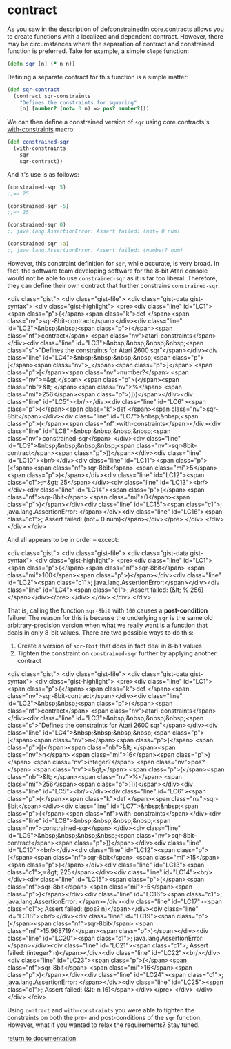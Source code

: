 * contract

As you saw in the description of [[./defconstrainedfn][defconstrainedfn]] core.contracts allows you to create functions with a localized and dependent contract.  However, there may be circumstances where the separation of contract and constrained function is preferred.  Take for example, a simple ~slope~ function:

#+begin_src clojure
(defn sqr [n] (* n n))
#+end_src

Defining a separate contract for this function is a simple matter:

#+begin_src clojure
(def sqr-contract
  (contract sqr-constraints
    "Defines the constraints for squaring"
    [n] [number? (not= 0 n) => pos? number?]))
#+end_src

We can then define a constrained version of ~sqr~ using core.contracts's [[../with-constraints/][with-constraints]] macro:

#+begin_src clojure
(def constrained-sqr 
  (with-constraints
    sqr
    sqr-contract))
#+end_src

And it's use is as follows:

#+begin_src clojure
(constrained-sqr 5)
;;=> 25

(constrained-sqr -5)
;;=> 25

(constrained-sqr 0)
;; java.lang.AssertionError: Assert failed: (not= 0 num)

(constrained-sqr :a)
;; java.lang.AssertionError: Assert failed: (number? num)
#+end_src

However, this constraint definition for ~sqr~, while accurate, is very broad.  In fact, the software team developing software for the 8-bit Atari console would not be able to use ~constrained-sqr~ as it is far too liberal.  Therefore, they can define their own contract that further constrains ~constrained-sqr~:

<div class="gist">
  <div class="gist-file">
    <div class="gist-data gist-syntax">
      <div class="gist-highlight">
<pre><div class="line" id="LC1"><span class="p">(</span><span class="k">def </span><span class="nv">sqr-8bit-contract</span></div><div class="line" id="LC2">&nbsp;&nbsp;<span class="p">(</span><span class="nf">contract</span> <span class="nv">atari-constraints</span></div><div class="line" id="LC3">&nbsp;&nbsp;&nbsp;&nbsp;<span class="s">"Defines the constraints for Atari 2600 sqr"</span></div><div class="line" id="LC4">&nbsp;&nbsp;&nbsp;&nbsp;<span class="p">[</span><span class="nv">_</span><span class="p">]</span> <span class="p">[</span><span class="nv">number?</span> <span class="nv">=&gt;</span> <span class="p">(</span><span class="nb">&lt; </span><span class="nv">%</span> <span class="mi">256</span><span class="p">)]))</span></div><div class="line" id="LC5"><br/></div><div class="line" id="LC6"><span class="p">(</span><span class="k">def </span><span class="nv">sqr-8bit</span></div><div class="line" id="LC7">&nbsp;&nbsp;<span class="p">(</span><span class="nf">with-constraints</span></div><div class="line" id="LC8">&nbsp;&nbsp;&nbsp;&nbsp;<span class="nv">constrained-sqr</span> </div><div class="line" id="LC9">&nbsp;&nbsp;&nbsp;&nbsp;<span class="nv">sqr-8bit-contract</span><span class="p">))</span></div><div class="line" id="LC10"><br/></div><div class="line" id="LC11"><span class="p">(</span><span class="nf">sqr-8bit</span> <span class="mi">5</span><span class="p">)</span></div><div class="line" id="LC12"><span class="c1">;=&gt; 25</span></div><div class="line" id="LC13"><br/></div><div class="line" id="LC14"><span class="p">(</span><span class="nf">sqr-8bit</span> <span class="mi">0</span><span class="p">)</span></div><div class="line" id="LC15"><span class="c1">; java.lang.AssertionError: </span></div><div class="line" id="LC16"><span class="c1">;   Assert failed: (not= 0 num)</span></div></pre>
      </div>
    </div>
  </div>
</div>

And all appears to be in order -- except:

<div class="gist">
  <div class="gist-file">
    <div class="gist-data gist-syntax">
      <div class="gist-highlight">
<pre><div class="line" id="LC1"><span class="p">(</span><span class="nf">sqr-8bit</span> <span class="mi">100</span><span class="p">)</span></div><div class="line" id="LC2"><span class="c1">; java.lang.AssertionError:</span></div><div class="line" id="LC4"><span class="c1">;   Assert failed: (&lt; % 256)</span></div></pre>
      </div>
    </div>
  </div>
</div>

That is, calling the function ~sqr-8bit~ with ~100~ causes a *post-condition* failure!  The reason for this is because the underlying ~sqr~ is the same old arbitrary-precision version when what we really want is a function that deals in only 8-bit values.  There are two possible ways to do this:

1. Create a version of ~sqr-8bit~ that does in fact deal in 8-bit values
2. Tighten the constraint on ~constrained-sqr~ further by applying another contract

<div class="gist">
  <div class="gist-file">
    <div class="gist-data gist-syntax">
      <div class="gist-highlight">
<pre><div class="line" id="LC1"><span class="p">(</span><span class="k">def </span><span class="nv">sqr-8bit-contract</span></div><div class="line" id="LC2">&nbsp;&nbsp;<span class="p">(</span><span class="nf">contract</span> <span class="nv">atari-constraints</span></div><div class="line" id="LC3">&nbsp;&nbsp;&nbsp;&nbsp;<span class="s">"Defines the constraints for Atari 2600 sqr"</span></div><div class="line" id="LC4">&nbsp;&nbsp;&nbsp;&nbsp;<span class="p">[</span><span class="nv">n</span><span class="p">]</span> <span class="p">[(</span><span class="nb">&lt; </span><span class="nv">n</span> <span class="mi">16</span><span class="p">)</span> <span class="nv">integer?</span> <span class="nv">pos?</span> <span class="nv">=&gt;</span> <span class="p">(</span><span class="nb">&lt; </span><span class="nv">%</span> <span class="mi">256</span><span class="p">)]))</span></div><div class="line" id="LC5"><br/></div><div class="line" id="LC6"><span class="p">(</span><span class="k">def </span><span class="nv">sqr-8bit</span></div><div class="line" id="LC7">&nbsp;&nbsp;<span class="p">(</span><span class="nf">with-constraints</span></div><div class="line" id="LC8">&nbsp;&nbsp;&nbsp;&nbsp;<span class="nv">constrained-sqr</span> </div><div class="line" id="LC9">&nbsp;&nbsp;&nbsp;&nbsp;<span class="nv">sqr-8bit-contract</span><span class="p">))</span></div><div class="line" id="LC10"><br/></div><div class="line" id="LC12"><span class="p">(</span><span class="nf">sqr-8bit</span> <span class="mi">15</span><span class="p">)</span></div><div class="line" id="LC13"><span class="c1">;=&gt; 225</span></div><div class="line" id="LC14"><br/></div><div class="line" id="LC15"><span class="p">(</span><span class="nf">sqr-8bit</span> <span class="mi">-5</span><span class="p">)</span></div><div class="line" id="LC16"><span class="c1">; java.lang.AssertionError: </span></div><div class="line" id="LC17"><span class="c1">;   Assert failed: (pos? n)</span></div><div class="line" id="LC18"><br/></div><div class="line" id="LC19"><span class="p">(</span><span class="nf">sqr-8bit</span> <span class="mf">15.9687194</span><span class="p">)</span></div><div class="line" id="LC20"><span class="c1">; java.lang.AssertionError: </span></div><div class="line" id="LC21"><span class="c1">;   Assert failed: (integer? n)</span></div><div class="line" id="LC22"><br/></div><div class="line" id="LC23"><span class="p">(</span><span class="nf">sqr-8bit</span> <span class="mi">16</span><span class="p">)</span></div><div class="line" id="LC24"><span class="c1">; java.lang.AssertionError: </span></div><div class="line" id="LC25"><span class="c1">;   Assert failed: (&lt; n 16)</span></div></pre>
     </div>
    </div>
  </div>
</div>

Using ~contract~ and ~with-constraints~ you were able to tighten the constraints on both the pre- and post-conditions of the ~sqr~ function.  However, what if you wanted to relax the requirements?  Stay tuned.

[[../docs.html][return to documentation]]

